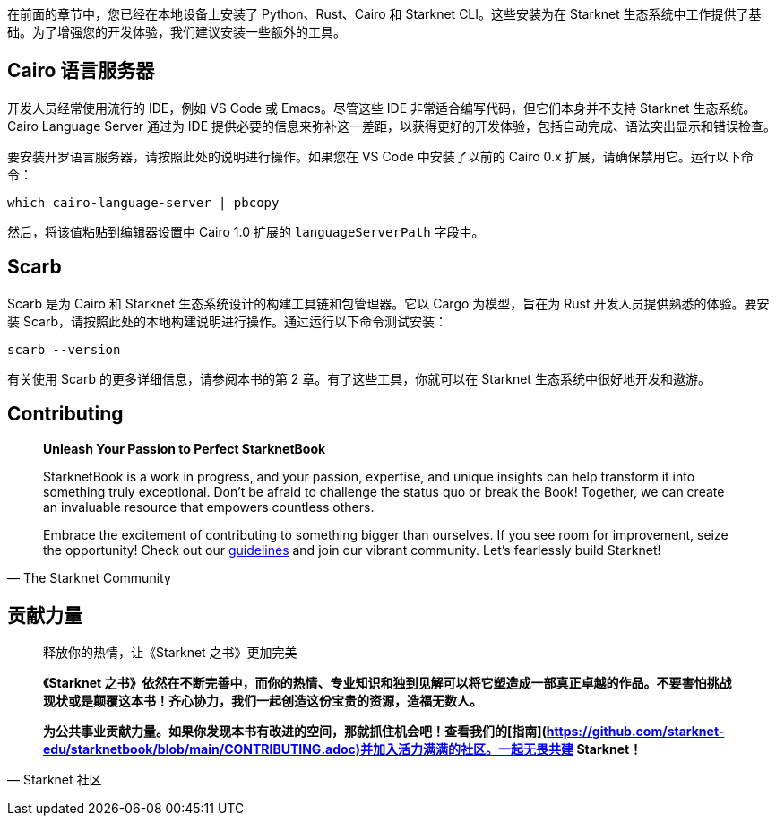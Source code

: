[id="environment"]

在前面的章节中，您已经在本地设备上安装了 Python、Rust、Cairo 和 Starknet CLI。这些安装为在 Starknet 生态系统中工作提供了基础。为了增强您的开发体验，我们建议安装一些额外的工具。

== Cairo 语言服务器

开发人员经常使用流行的 IDE，例如 VS Code 或 Emacs。尽管这些 IDE 非常适合编写代码，但它们本身并不支持 Starknet 生态系统。 Cairo Language Server 通过为 IDE 提供必要的信息来弥补这一差距，以获得更好的开发体验，包括自动完成、语法突出显示和错误检查。

要安装开罗语言服务器，请按照此处的说明进行操作。如果您在 VS Code 中安装了以前的 Cairo 0.x 扩展，请确保禁用它。运行以下命令：

[source, bash]
----
which cairo-language-server | pbcopy
----

然后，将该值粘贴到编辑器设置中 Cairo 1.0 扩展的 `languageServerPath` 字段中。

== Scarb

Scarb 是为 Cairo 和 Starknet 生态系统设计的构建工具链和包管理器。它以 Cargo 为模型，旨在为 Rust 开发人员提供熟悉的体验。要安装 Scarb，请按照此处的本地构建说明进行操作。通过运行以下命令测试安装：

[source, bash]
----
scarb --version
----

有关使用 Scarb 的更多详细信息，请参阅本书的第 2 章。有了这些工具，你就可以在 Starknet 生态系统中很好地开发和遨游。

== Contributing

[quote, The Starknet Community]
____
*Unleash Your Passion to Perfect StarknetBook*

StarknetBook is a work in progress, and your passion, expertise, and unique insights can help transform it into something truly exceptional. Don't be afraid to challenge the status quo or break the Book! Together, we can create an invaluable resource that empowers countless others.

Embrace the excitement of contributing to something bigger than ourselves. If you see room for improvement, seize the opportunity! Check out our https://github.com/starknet-edu/starknetbook/blob/main/CONTRIBUTING.adoc[guidelines] and join our vibrant community. Let's fearlessly build Starknet! 
____

== **贡献力量**

> 释放你的热情，让《Starknet 之书》更加完美
> 
> 
> *《Starknet 之书》依然在不断完善中，而你的热情、专业知识和独到见解可以将它塑造成一部真正卓越的作品。不要害怕挑战现状或是颠覆这本书！齐心协力，我们一起创造这份宝贵的资源，造福无数人。*
> 
> *为公共事业贡献力量。如果你发现本书有改进的空间，那就抓住机会吧！查看我们的[指南](https://github.com/starknet-edu/starknetbook/blob/main/CONTRIBUTING.adoc)并加入活力满满的社区。一起无畏共建 Starknet！*
> 

— Starknet 社区
